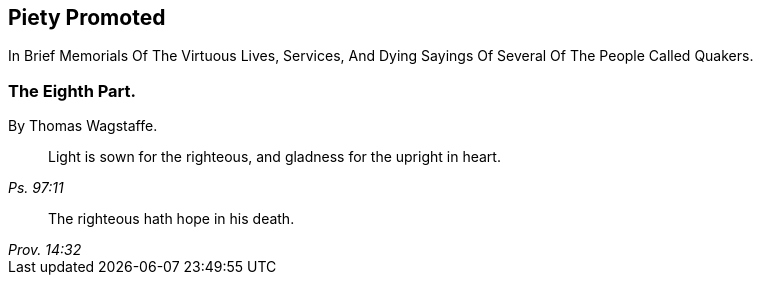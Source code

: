 [.intermediate-title, short="Part VIII"]
== Piety Promoted

// NOTE: NOT MODERNIZED

[.heading-continuation-blurb]
In Brief Memorials Of The Virtuous Lives, Services,
And Dying Sayings Of Several Of The People Called Quakers.

[.division]
=== The Eighth Part.

[.section-author]
By Thomas Wagstaffe.

[quote.section-epigraph, , Ps. 97:11]
____
Light is sown for the righteous, and gladness for the upright in heart.
____

[quote.section-epigraph, , Prov. 14:32]
____
The righteous hath hope in his death.
____
